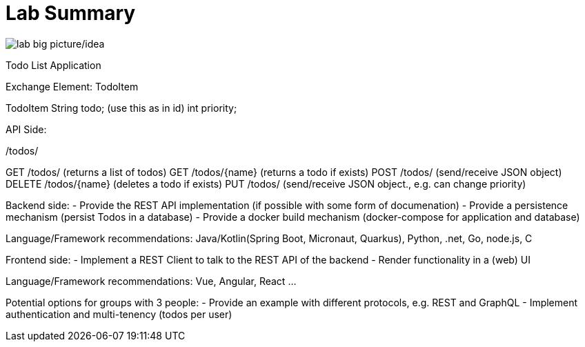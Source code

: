 = Lab Summary

image::pics//big_picture_project.png[lab big picture/idea]


Todo List Application

Exchange Element: TodoItem

TodoItem
String todo; (use this as in id)
int priority;

API Side:

/todos/

GET /todos/ (returns a list of todos)
GET /todos/{name} (returns a todo if exists)
POST /todos/ (send/receive JSON object)
DELETE  /todos/{name} (deletes a todo if exists)
PUT /todos/ (send/receive JSON object., e.g. can change priority)

Backend side:
- Provide the REST API implementation (if possible with some form of documenation)
- Provide a persistence mechanism (persist Todos in a database)
- Provide a docker build mechanism (docker-compose for application and database)

Language/Framework recommendations: Java/Kotlin(Spring Boot, Micronaut, Quarkus), Python, .net, Go, node.js, C 

Frontend side:
- Implement a REST Client to talk to the REST API of the backend
- Render functionality in a (web) UI

Language/Framework recommendations: Vue, Angular, React ...

Potential options for groups with 3 people:
- Provide an example with different protocols, e.g. REST and GraphQL
- Implement authentication and multi-tenency (todos per user)